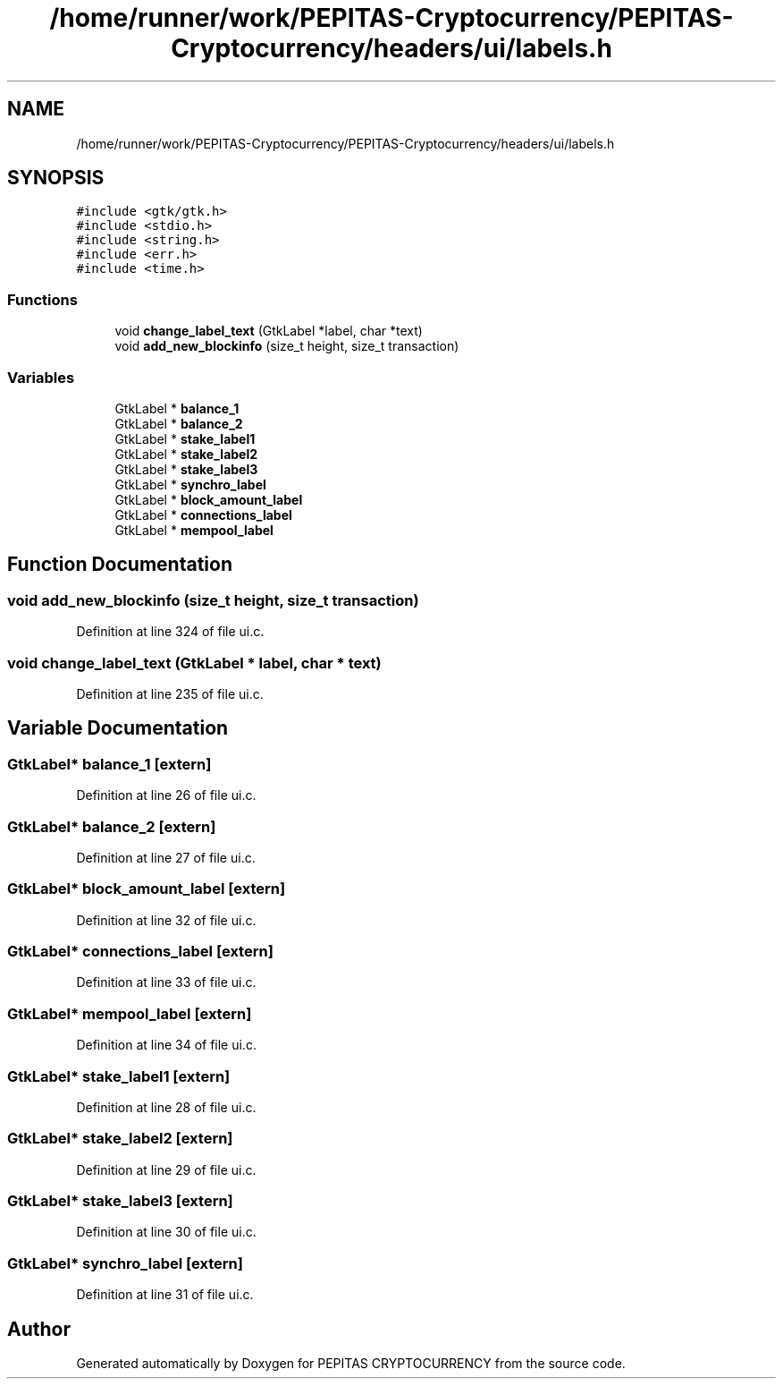 .TH "/home/runner/work/PEPITAS-Cryptocurrency/PEPITAS-Cryptocurrency/headers/ui/labels.h" 3 "Sun Jul 28 2024" "PEPITAS CRYPTOCURRENCY" \" -*- nroff -*-
.ad l
.nh
.SH NAME
/home/runner/work/PEPITAS-Cryptocurrency/PEPITAS-Cryptocurrency/headers/ui/labels.h
.SH SYNOPSIS
.br
.PP
\fC#include <gtk/gtk\&.h>\fP
.br
\fC#include <stdio\&.h>\fP
.br
\fC#include <string\&.h>\fP
.br
\fC#include <err\&.h>\fP
.br
\fC#include <time\&.h>\fP
.br

.SS "Functions"

.in +1c
.ti -1c
.RI "void \fBchange_label_text\fP (GtkLabel *label, char *text)"
.br
.ti -1c
.RI "void \fBadd_new_blockinfo\fP (size_t height, size_t transaction)"
.br
.in -1c
.SS "Variables"

.in +1c
.ti -1c
.RI "GtkLabel * \fBbalance_1\fP"
.br
.ti -1c
.RI "GtkLabel * \fBbalance_2\fP"
.br
.ti -1c
.RI "GtkLabel * \fBstake_label1\fP"
.br
.ti -1c
.RI "GtkLabel * \fBstake_label2\fP"
.br
.ti -1c
.RI "GtkLabel * \fBstake_label3\fP"
.br
.ti -1c
.RI "GtkLabel * \fBsynchro_label\fP"
.br
.ti -1c
.RI "GtkLabel * \fBblock_amount_label\fP"
.br
.ti -1c
.RI "GtkLabel * \fBconnections_label\fP"
.br
.ti -1c
.RI "GtkLabel * \fBmempool_label\fP"
.br
.in -1c
.SH "Function Documentation"
.PP 
.SS "void add_new_blockinfo (size_t height, size_t transaction)"

.PP
Definition at line 324 of file ui\&.c\&.
.SS "void change_label_text (GtkLabel * label, char * text)"

.PP
Definition at line 235 of file ui\&.c\&.
.SH "Variable Documentation"
.PP 
.SS "GtkLabel* balance_1\fC [extern]\fP"

.PP
Definition at line 26 of file ui\&.c\&.
.SS "GtkLabel* balance_2\fC [extern]\fP"

.PP
Definition at line 27 of file ui\&.c\&.
.SS "GtkLabel* block_amount_label\fC [extern]\fP"

.PP
Definition at line 32 of file ui\&.c\&.
.SS "GtkLabel* connections_label\fC [extern]\fP"

.PP
Definition at line 33 of file ui\&.c\&.
.SS "GtkLabel* mempool_label\fC [extern]\fP"

.PP
Definition at line 34 of file ui\&.c\&.
.SS "GtkLabel* stake_label1\fC [extern]\fP"

.PP
Definition at line 28 of file ui\&.c\&.
.SS "GtkLabel* stake_label2\fC [extern]\fP"

.PP
Definition at line 29 of file ui\&.c\&.
.SS "GtkLabel* stake_label3\fC [extern]\fP"

.PP
Definition at line 30 of file ui\&.c\&.
.SS "GtkLabel* synchro_label\fC [extern]\fP"

.PP
Definition at line 31 of file ui\&.c\&.
.SH "Author"
.PP 
Generated automatically by Doxygen for PEPITAS CRYPTOCURRENCY from the source code\&.
